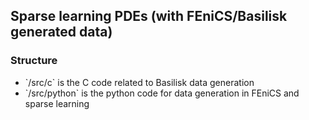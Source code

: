 ** Sparse learning PDEs (with FEniCS/Basilisk generated data)

*** Structure
    - `/src/c` is the C code related to Basilisk data generation
    - `/src/python` is the python code for data generation in FEniCS and sparse learning

